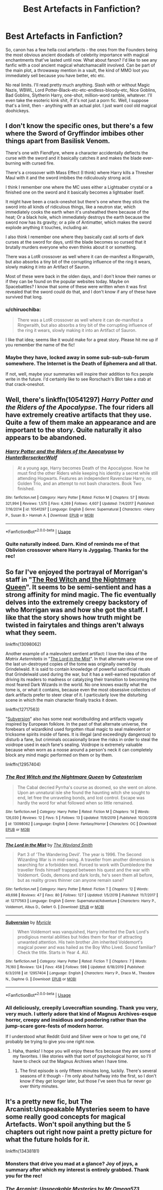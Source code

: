 #+TITLE: Best Artefacts in Fanfiction?

* Best Artefacts in Fanfiction?
:PROPERTIES:
:Author: Avalon1632
:Score: 23
:DateUnix: 1578075200.0
:DateShort: 2020-Jan-03
:FlairText: Request
:END:
So, canon has a few hella cool artefacts - the ones from the Founders being the most obvious ancient doodads of celebrity importance with magical enchantments that've lasted until now. What about fanon? I'd like to see any fanfic with a cool ancient magical whatchamacallit involved. Can be part of the main plot, a throwaway mention in a vault, the kind of MMO loot you immediately sell because you have better, etc etc.

No real limits. I'll read pretty much anything. Slash with or without Magic Nazis, WBWL, Lord Potter-Black-etc-etc-endless-bloody-etc, Nice Goblins, Bad Goblins, Slytherin Harry, one-shot, million-word ramble, whatever. I'll even take the esoteric kink shit, if it's not just a porn fic. Well, I suppose that's a limit, then - anything with an actual plot. I just want cool old magical doohickeys.


** I don't know the specific ones, but there's a few where the Sword of Gryffindor imbibes other things apart from Basilisk Venom.

There's one with Fiendfyre, where a character accidentally deflects the curse with the sword and it basically catches it and makes the blade ever-burning with cursed fire.

There's a crossover with Mass Effect (I think) where Harry kills a Thresher Maul with it and the sword imbibes the ridiculously strong acid.

I think I remember one where the MC uses either a Lightsaber crystal or a finished one on the sword and it basically becomes a lightsaber itself.

It might have been a crack-oneshot but there's one where they stick the sword into all kinds of ridiculous things, like a neutron star, which immediately cooks the earth when it's unsheathed there because of the heat; Or a black hole, which immediately destroys the earth because the sword now has its gravity; or a pile of Antimatter, which makes the sword explode anything it touches, including air.

I also think I remember one where they basically cast all sorts of dark curses at the sword for days, until the blade becomes so cursed that it brutally murders everyone who even thinks about it or something.

There was a LotR crossover as well where it can de-manifest a Ringwraith, but also absorbs a tiny bit of the corrupting influence of the ring it wears, slowly making it into an Artifact of Sauron.

Most of these were back in the olden days, and I don't know their names or if they can be found on the popular websites today. Maybe on Spacebattles? I know that some of these were written when it was first revealed that the sword could do that, and I don't know if any of these have survived that long.
:PROPERTIES:
:Author: Uncommonality
:Score: 7
:DateUnix: 1578089389.0
:DateShort: 2020-Jan-04
:END:

*** u/chiruochiba:
#+begin_quote
  There was a LotR crossover as well where it can de-manifest a Ringwraith, but also absorbs a tiny bit of the corrupting influence of the ring it wears, slowly making it into an Artifact of Sauron.
#+end_quote

I like that idea; seems like it would make for a great story. Please hit me up if you remember the name of the fic!
:PROPERTIES:
:Author: chiruochiba
:Score: 4
:DateUnix: 1578093143.0
:DateShort: 2020-Jan-04
:END:


*** Maybe they have, locked away in some sub-sub-sub-forum somewhere. The Internet is the Death of Ephemera and all that.

If not, well, maybe your summaries will inspire their addition to fics people write in the future. I'd certainly like to see Rorschach's Blot take a stab at that crack-oneshot.
:PROPERTIES:
:Author: Avalon1632
:Score: 1
:DateUnix: 1578135156.0
:DateShort: 2020-Jan-04
:END:


** Well, there's linkffn(10541297) /Harry Potter and the Riders of the Apocalypse/. The four riders all have extremely creative artifacts that they use. Quite a few of them make an appearance and are important to the story. Quite naturally it also appears to be abandoned.
:PROPERTIES:
:Author: Erebus1999
:Score: 5
:DateUnix: 1578090170.0
:DateShort: 2020-Jan-04
:END:

*** [[https://www.fanfiction.net/s/10541297/1/][*/Harry Potter and the Riders of the Apocalypse/*]] by [[https://www.fanfiction.net/u/801855/HunterBerserkerWolf][/HunterBerserkerWolf/]]

#+begin_quote
  At a young age, Harry becomes Death of the Apocalypse. Now he must find the other Riders while keeping his identity a secret while still attending Hogwarts. Features an independent Ravenclaw Harry, no Golden Trio, and an attempt to not bash characters. Book Two finished.
#+end_quote

^{/Site/:} ^{fanfiction.net} ^{*|*} ^{/Category/:} ^{Harry} ^{Potter} ^{*|*} ^{/Rated/:} ^{Fiction} ^{M} ^{*|*} ^{/Chapters/:} ^{57} ^{*|*} ^{/Words/:} ^{321,994} ^{*|*} ^{/Reviews/:} ^{1,575} ^{*|*} ^{/Favs/:} ^{4,269} ^{*|*} ^{/Follows/:} ^{4,607} ^{*|*} ^{/Updated/:} ^{7/4/2017} ^{*|*} ^{/Published/:} ^{7/16/2014} ^{*|*} ^{/id/:} ^{10541297} ^{*|*} ^{/Language/:} ^{English} ^{*|*} ^{/Genre/:} ^{Supernatural} ^{*|*} ^{/Characters/:} ^{<Harry} ^{P.,} ^{Susan} ^{B.>} ^{Hannah} ^{A.} ^{*|*} ^{/Download/:} ^{[[http://www.ff2ebook.com/old/ffn-bot/index.php?id=10541297&source=ff&filetype=epub][EPUB]]} ^{or} ^{[[http://www.ff2ebook.com/old/ffn-bot/index.php?id=10541297&source=ff&filetype=mobi][MOBI]]}

--------------

*FanfictionBot*^{2.0.0-beta} | [[https://github.com/tusing/reddit-ffn-bot/wiki/Usage][Usage]]
:PROPERTIES:
:Author: FanfictionBot
:Score: 2
:DateUnix: 1578090184.0
:DateShort: 2020-Jan-04
:END:


*** Quite naturally indeed. Darn. Kind of reminds me of that Oblivion crossover where Harry is Jyggalag. Thanks for the rec!
:PROPERTIES:
:Author: Avalon1632
:Score: 2
:DateUnix: 1578134821.0
:DateShort: 2020-Jan-04
:END:


** So far I've enjoyed the portrayal of Morrigan's staff in "[[https://www.fanfiction.net/s/13098062/1/The-Red-Witch-and-the-Nightmare-Queen][The Red Witch and the Nightmare Queen]]". It seems to be semi-sentient and has a strong affinity for mind magic. The fic eventually delves into the extremely creepy backstory of who Morrigan was and how she got the staff. I like that the story shows how truth might be twisted in fairytales and things aren't always what they seem.

linkffn(13098062)

Another example of a malevolent sentient artifact: I love the idea of the /Matrix Aeternitatis/ in "[[https://www.fanfiction.net/s/12717563/1/The-Lord-in-the-Mist][The Lord in the Mist]]". In that alternate universe one of the last un-destroyed copies of the tome was originally owned by Grindelwald. It is said to contain knowledge of powerful sacrificial rituals that Grindelwald used during the war, but it has a well-earned reputation of driving its readers to madness or catalyzing their transition to becoming the most feared Dark Wizards in the world. No one knows exactly what the tome is, or what it contains, because even the most obsessive collectors of dark artifacts prefer to steer clear of it. I particularly love the disturbing scene in which the main character finally tracks it down.

linkffn(12717563)

"[[https://www.fanfiction.net/s/12957404/1/Subversion][Subversion]]" also has some neat worldbuilding and artifacts vaguely inspired by European folklore. In the past of that alternate universe, the forebears of wizardkind used forgotten ritual magic to seal malevolent or tricksome spirits inside of fanes. It is illegal (and exceedingly dangerous) to disturb a fane, but criminals occasionally brave the risks in order to steal the voidrope used in each fane's sealing. Voidrope is extremely valuable because when worn as a noose around a person's neck it can completely block any mind magic performed on them or by them.

linkffn(12957404)
:PROPERTIES:
:Author: chiruochiba
:Score: 5
:DateUnix: 1578092896.0
:DateShort: 2020-Jan-04
:END:

*** [[https://www.fanfiction.net/s/13098062/1/][*/The Red Witch and the Nightmare Queen/*]] by [[https://www.fanfiction.net/u/11230232/Catasterism][/Catasterism/]]

#+begin_quote
  The Cabal decried Pyrrha's course as doomed, so she went on alone. Upon an unnatural isle she found the haunting witch she sought to end, let free the unraveling bonds, and lost control. Escape was hardly the word for what followed when so little remained.
#+end_quote

^{/Site/:} ^{fanfiction.net} ^{*|*} ^{/Category/:} ^{Harry} ^{Potter} ^{*|*} ^{/Rated/:} ^{Fiction} ^{M} ^{*|*} ^{/Chapters/:} ^{14} ^{*|*} ^{/Words/:} ^{126,030} ^{*|*} ^{/Reviews/:} ^{12} ^{*|*} ^{/Favs/:} ^{5} ^{*|*} ^{/Follows/:} ^{13} ^{*|*} ^{/Updated/:} ^{11/9/2019} ^{*|*} ^{/Published/:} ^{10/20/2018} ^{*|*} ^{/id/:} ^{13098062} ^{*|*} ^{/Language/:} ^{English} ^{*|*} ^{/Genre/:} ^{Fantasy/Horror} ^{*|*} ^{/Characters/:} ^{OC} ^{*|*} ^{/Download/:} ^{[[http://www.ff2ebook.com/old/ffn-bot/index.php?id=13098062&source=ff&filetype=epub][EPUB]]} ^{or} ^{[[http://www.ff2ebook.com/old/ffn-bot/index.php?id=13098062&source=ff&filetype=mobi][MOBI]]}

--------------

[[https://www.fanfiction.net/s/12717563/1/][*/The Lord in the Mist/*]] by [[https://www.fanfiction.net/u/4263138/The-Wayland-Smith][/The Wayland Smith/]]

#+begin_quote
  Part 3 of 'The Wandering Devil'. The year is 1996. The Second Wizarding War is in mid-swing. A traveller from another dimension is searching for a forbidden text. Forced to work with Dumbledore the traveller finds himself trapped between his quest and the war with Voldemort. Gods, demons and dark lords, he's seen them all before, but as reality grows thinner can anyone remain sane?
#+end_quote

^{/Site/:} ^{fanfiction.net} ^{*|*} ^{/Category/:} ^{Harry} ^{Potter} ^{*|*} ^{/Rated/:} ^{Fiction} ^{T} ^{*|*} ^{/Chapters/:} ^{12} ^{*|*} ^{/Words/:} ^{49,698} ^{*|*} ^{/Reviews/:} ^{47} ^{*|*} ^{/Favs/:} ^{80} ^{*|*} ^{/Follows/:} ^{127} ^{*|*} ^{/Updated/:} ^{1/5/2019} ^{*|*} ^{/Published/:} ^{11/7/2017} ^{*|*} ^{/id/:} ^{12717563} ^{*|*} ^{/Language/:} ^{English} ^{*|*} ^{/Genre/:} ^{Supernatural/Adventure} ^{*|*} ^{/Characters/:} ^{Harry} ^{P.,} ^{Voldemort,} ^{Albus} ^{D.,} ^{Gellert} ^{G.} ^{*|*} ^{/Download/:} ^{[[http://www.ff2ebook.com/old/ffn-bot/index.php?id=12717563&source=ff&filetype=epub][EPUB]]} ^{or} ^{[[http://www.ff2ebook.com/old/ffn-bot/index.php?id=12717563&source=ff&filetype=mobi][MOBI]]}

--------------

[[https://www.fanfiction.net/s/12957404/1/][*/Subversion/*]] by [[https://www.fanfiction.net/u/4812200/Myricle][/Myricle/]]

#+begin_quote
  When Voldemort was vanquished, Harry inherited the Dark Lord's prodigious mental abilities but hides them for fear of attracting unwanted attention. His twin brother Jim inherited Voldemort's magical power and was hailed as the Boy Who Lived. Sound familiar? Check the title. Starts in Year 4. AU.
#+end_quote

^{/Site/:} ^{fanfiction.net} ^{*|*} ^{/Category/:} ^{Harry} ^{Potter} ^{*|*} ^{/Rated/:} ^{Fiction} ^{T} ^{*|*} ^{/Chapters/:} ^{7} ^{*|*} ^{/Words/:} ^{76,160} ^{*|*} ^{/Reviews/:} ^{124} ^{*|*} ^{/Favs/:} ^{458} ^{*|*} ^{/Follows/:} ^{598} ^{*|*} ^{/Updated/:} ^{6/18/2019} ^{*|*} ^{/Published/:} ^{6/3/2018} ^{*|*} ^{/id/:} ^{12957404} ^{*|*} ^{/Language/:} ^{English} ^{*|*} ^{/Characters/:} ^{Harry} ^{P.,} ^{Draco} ^{M.,} ^{Theodore} ^{N.,} ^{Daphne} ^{G.} ^{*|*} ^{/Download/:} ^{[[http://www.ff2ebook.com/old/ffn-bot/index.php?id=12957404&source=ff&filetype=epub][EPUB]]} ^{or} ^{[[http://www.ff2ebook.com/old/ffn-bot/index.php?id=12957404&source=ff&filetype=mobi][MOBI]]}

--------------

*FanfictionBot*^{2.0.0-beta} | [[https://github.com/tusing/reddit-ffn-bot/wiki/Usage][Usage]]
:PROPERTIES:
:Author: FanfictionBot
:Score: 2
:DateUnix: 1578092922.0
:DateShort: 2020-Jan-04
:END:


*** All deliciously, creepily Lovecraftian sounding. Thank you very, very much. I utterly adore that kind of Magnus Archives-esque horror, creepy and insidious and pondering rather than the jump-scare gore-fests of modern horror.

If I understood what Reddit Gold and Silver were or how to get one, I'd probably be trying to give you one right now.
:PROPERTIES:
:Author: Avalon1632
:Score: 2
:DateUnix: 1578134699.0
:DateShort: 2020-Jan-04
:END:

**** Haha, thanks! I hope you will enjoy these fics because they are some of my favorites. I like stories with that sort of psychological horror, so I'll have to check out the Magnus Archives when I have time.
:PROPERTIES:
:Author: chiruochiba
:Score: 1
:DateUnix: 1578136626.0
:DateShort: 2020-Jan-04
:END:

***** The first episode is only fifteen minutes long, luckily. There's several seasons of it though - I'm only about halfway into the first, so I don't know if they get longer later, but those I've seen thus far never go over thirty minutes.
:PROPERTIES:
:Author: Avalon1632
:Score: 2
:DateUnix: 1578138166.0
:DateShort: 2020-Jan-04
:END:


** It's a pretty new fic, but The Arcanist:Unspeakable Mysteries seem to have some really good concepts for magical Artefacts. Won't spoil anything but the 5 chapters out right now paint a pretty picture for what the future holds for it.

linkffn(13438181)
:PROPERTIES:
:Author: DragosHuayra
:Score: 3
:DateUnix: 1578092217.0
:DateShort: 2020-Jan-04
:END:

*** Monsters that drive you mad at a glance? Joy of joys, a summary after which my interest is entirely grabbed. Thank you for the rec!
:PROPERTIES:
:Author: Avalon1632
:Score: 3
:DateUnix: 1578134947.0
:DateShort: 2020-Jan-04
:END:


*** [[https://www.fanfiction.net/s/13438181/1/][*/The Arcanist: Unspeakable Mysteries/*]] by [[https://www.fanfiction.net/u/1935467/Mr-Omega573][/Mr.Omega573/]]

#+begin_quote
  The largest threat to the Statute of Secrecy was not the wizards being found, it was the beings that went bump in the night that would drive you mad at a glance, the demons, the things that you can never unknow. So the Ministry made it all Unspeakable. Magic is Might. WBWL, Mentor!Albus, OP!Harry, Master of Death, Gods, Demons, Real Magic, & The TWT in a way you have never seen.
#+end_quote

^{/Site/:} ^{fanfiction.net} ^{*|*} ^{/Category/:} ^{Harry} ^{Potter} ^{*|*} ^{/Rated/:} ^{Fiction} ^{M} ^{*|*} ^{/Chapters/:} ^{5} ^{*|*} ^{/Words/:} ^{39,122} ^{*|*} ^{/Reviews/:} ^{36} ^{*|*} ^{/Favs/:} ^{179} ^{*|*} ^{/Follows/:} ^{228} ^{*|*} ^{/Updated/:} ^{14h} ^{*|*} ^{/Published/:} ^{11/23/2019} ^{*|*} ^{/id/:} ^{13438181} ^{*|*} ^{/Language/:} ^{English} ^{*|*} ^{/Genre/:} ^{Adventure/Fantasy} ^{*|*} ^{/Characters/:} ^{Harry} ^{P.,} ^{Albus} ^{D.,} ^{Daphne} ^{G.} ^{*|*} ^{/Download/:} ^{[[http://www.ff2ebook.com/old/ffn-bot/index.php?id=13438181&source=ff&filetype=epub][EPUB]]} ^{or} ^{[[http://www.ff2ebook.com/old/ffn-bot/index.php?id=13438181&source=ff&filetype=mobi][MOBI]]}

--------------

*FanfictionBot*^{2.0.0-beta} | [[https://github.com/tusing/reddit-ffn-bot/wiki/Usage][Usage]]
:PROPERTIES:
:Author: FanfictionBot
:Score: 2
:DateUnix: 1578092227.0
:DateShort: 2020-Jan-04
:END:


*** Ugh. Wish it wasn't WBWL, and the choice of Hadrian is especially bad.
:PROPERTIES:
:Author: SnowingSilently
:Score: 2
:DateUnix: 1578118467.0
:DateShort: 2020-Jan-04
:END:

**** Ctrl+F - Replace time, huh? :)
:PROPERTIES:
:Author: Avalon1632
:Score: 1
:DateUnix: 1578134865.0
:DateShort: 2020-Jan-04
:END:


** I dont remember fics with these but

The holy grail (could be made into Hufflepuffs cup)

Excalibur (sword of Gryffindor?)
:PROPERTIES:
:Author: Erkkifloof
:Score: 2
:DateUnix: 1578077935.0
:DateShort: 2020-Jan-03
:END:

*** That'd be an amusing twist. The Magical World is like the classical idea of Faeries - they suck at actually creating anything themselves and just steal from the mundane world to get cool things to enchant. I know one of the myriad 'Harry pokes through the completely lacking logic and continuity of the Rowling Magical World' fics had the Knight Bus and Hogwarts Express violate the anti-enchanting muggle artefacts laws due to that.
:PROPERTIES:
:Author: Avalon1632
:Score: 2
:DateUnix: 1578086712.0
:DateShort: 2020-Jan-04
:END:


** There is this ine one shot in a collection, chapter five.

linkffn(4019373)
:PROPERTIES:
:Author: blackhole_124
:Score: 2
:DateUnix: 1578097231.0
:DateShort: 2020-Jan-04
:END:

*** [[https://www.fanfiction.net/s/4019373/1/][*/Common Sense/*]] by [[https://www.fanfiction.net/u/1228238/DisobedienceWriter][/DisobedienceWriter/]]

#+begin_quote
  My odd ideas file. Little snippets that don't quite merit their own stories. Some funny; some less so.
#+end_quote

^{/Site/:} ^{fanfiction.net} ^{*|*} ^{/Category/:} ^{Harry} ^{Potter} ^{*|*} ^{/Rated/:} ^{Fiction} ^{K+} ^{*|*} ^{/Chapters/:} ^{25} ^{*|*} ^{/Words/:} ^{118,728} ^{*|*} ^{/Reviews/:} ^{1,772} ^{*|*} ^{/Favs/:} ^{2,080} ^{*|*} ^{/Follows/:} ^{1,310} ^{*|*} ^{/Updated/:} ^{10/21/2014} ^{*|*} ^{/Published/:} ^{1/18/2008} ^{*|*} ^{/Status/:} ^{Complete} ^{*|*} ^{/id/:} ^{4019373} ^{*|*} ^{/Language/:} ^{English} ^{*|*} ^{/Download/:} ^{[[http://www.ff2ebook.com/old/ffn-bot/index.php?id=4019373&source=ff&filetype=epub][EPUB]]} ^{or} ^{[[http://www.ff2ebook.com/old/ffn-bot/index.php?id=4019373&source=ff&filetype=mobi][MOBI]]}

--------------

*FanfictionBot*^{2.0.0-beta} | [[https://github.com/tusing/reddit-ffn-bot/wiki/Usage][Usage]]
:PROPERTIES:
:Author: FanfictionBot
:Score: 2
:DateUnix: 1578097239.0
:DateShort: 2020-Jan-04
:END:


*** That was fun, thanks for the rec!
:PROPERTIES:
:Author: Avalon1632
:Score: 1
:DateUnix: 1578132767.0
:DateShort: 2020-Jan-04
:END:


** In a fic that I have been writing for a while, the main character finds a sword in an old tree. The sword has the ability to warp the mind of the person holding it, causing them paranoia or anger. It can also possess anyone that has touched it, regardless of distance. Finally, it was able to communicate with the wielder, talking to them in their mind.

The sword also reeks of death, something wizards do not seem to pick up on, and constantly leeches the lifeforce of anyone nearby.

Of course, the kicker is that the sword is found by an eight-year-old that uses it to practice sword fighting on a hay dummy and speaks to it like a child would any object. The child also seems to dilute the sword and causes all of its powers, bar a few, to be useless on wizardkind.

The sword was created/enchanted by a vampire who wanted to create a weapon that was able to function as a wand. However, something went wrong and he trapped himself in the sword.
:PROPERTIES:
:Author: ModernDayWeeaboo
:Score: 2
:DateUnix: 1578102825.0
:DateShort: 2020-Jan-04
:END:

*** Heh. That sounds almost publishable. I can totally picture a slightly insidious children's book where the young only see a kid befriending a grumpy sword and rereading when you're older reveals the more predatory aspects of the sword's behaviour. Very 'don't talk to strangers' metaphor.

Have you read a published novel called The Misenchanted Sword by Lawrence Watt-Evans? There's no sentience on that blade, but there's a good degree of... inconvenience to the magic on it that I think you might enjoy.
:PROPERTIES:
:Author: Avalon1632
:Score: 2
:DateUnix: 1578131686.0
:DateShort: 2020-Jan-04
:END:


** (outside the fandom, you should probably read [[https://archiveofourown.org/works/11478249/chapters/25740126][Worth the Candle]])
:PROPERTIES:
:Author: adgnatum
:Score: 3
:DateUnix: 1578084309.0
:DateShort: 2020-Jan-04
:END:

*** Thanks! I haven't read it, but the summary makes it sound like a more modern, depressed-twenty-something version of The Chronicles of Thomas Covenant. Definitely took my interest.
:PROPERTIES:
:Author: Avalon1632
:Score: 3
:DateUnix: 1578086413.0
:DateShort: 2020-Jan-04
:END:

**** Huh. I've never heard of that one before.

Looking at its wiki entry, I can see the basis for a comparison
:PROPERTIES:
:Author: adgnatum
:Score: 2
:DateUnix: 1578108856.0
:DateShort: 2020-Jan-04
:END:

***** u/Avalon1632:
#+begin_quote
  The Chronicles of Thomas Covenant
#+end_quote

Yeah, it's not the most well-known of series'. Shame, really. It's pretty darn good, aside from the Silmarillion-esque word usage and overuse of invented words that aren't explained very well. If you read and enjoy really long fantasy books that read like they should be intoned by a Shakespearean actor, you'd probably like it. If not, probably not.
:PROPERTIES:
:Author: Avalon1632
:Score: 2
:DateUnix: 1578130211.0
:DateShort: 2020-Jan-04
:END:


** Well, I have just the fic! Namely [[https://archiveofourown.org/works/10200][Cursed Artefacts for Sale]] by Icarus, linkao3(10200) or linkffn(1753258). It's part of a series, but can be read as a standalone. It's Snape/Harry, but in this installment the Snarry is super mild and barely there at all. I could easily call it gen even. Anyway, in this series Snape is a rich pureblood and dark arts afficionado, who enjoys buying cursed artefacts and then trying to lift the curses off of them. In this fic, he and Harry go to a cursed artefacts auction, because Snape wants to add to his collection. They obviously see a lot of cool artefacts along the way. It's very imaginative and lovely and I think you'll enjoy it!
:PROPERTIES:
:Author: Antuhsa
:Score: 3
:DateUnix: 1578078311.0
:DateShort: 2020-Jan-03
:END:

*** Huh. Sounds like a Mortdecai-esque art dealer version of that Gothic fic with Harry and Ginny. I think it was called Gothic, anyway.

Interesting! Thank you for the rec.
:PROPERTIES:
:Author: Avalon1632
:Score: 2
:DateUnix: 1578086579.0
:DateShort: 2020-Jan-04
:END:

**** You're welcome! I've never heard of that Ginny/Harry fic you mentioned, but it sounds good. Do you have a link somewhere? Cursed Artefacts for Sale scratched an itch I didn't even know I had, so I'm very interested in reading more fics about wizarding art dealing.
:PROPERTIES:
:Author: Antuhsa
:Score: 2
:DateUnix: 1578089114.0
:DateShort: 2020-Jan-04
:END:

***** Sure, here ya go.

[[https://www.fanfiction.net/s/11922116/1/Gothic]]
:PROPERTIES:
:Author: Avalon1632
:Score: 3
:DateUnix: 1578131379.0
:DateShort: 2020-Jan-04
:END:

****** Thanks!
:PROPERTIES:
:Author: Antuhsa
:Score: 1
:DateUnix: 1578144223.0
:DateShort: 2020-Jan-04
:END:


*** [[https://www.fanfiction.net/s/1753258/1/][*/Cursed Artefacts For Sale/*]] by [[https://www.fanfiction.net/u/295177/Icarus][/Icarus/]]

#+begin_quote
  Primer to the Dark Arts universe. "Collecting Cursed Artefacts is a registered form of madness in the Compendium of Wizarding Mental Disorders and Other Things That Make You Twitch," Severus said, "but it's very a popular one." Severus drags Harry to a wi
#+end_quote

^{/Site/:} ^{fanfiction.net} ^{*|*} ^{/Category/:} ^{Harry} ^{Potter} ^{*|*} ^{/Rated/:} ^{Fiction} ^{T} ^{*|*} ^{/Words/:} ^{6,738} ^{*|*} ^{/Reviews/:} ^{23} ^{*|*} ^{/Favs/:} ^{51} ^{*|*} ^{/Follows/:} ^{6} ^{*|*} ^{/Published/:} ^{2/28/2004} ^{*|*} ^{/id/:} ^{1753258} ^{*|*} ^{/Language/:} ^{English} ^{*|*} ^{/Genre/:} ^{Humor} ^{*|*} ^{/Characters/:} ^{Harry} ^{P.,} ^{Severus} ^{S.} ^{*|*} ^{/Download/:} ^{[[http://www.ff2ebook.com/old/ffn-bot/index.php?id=1753258&source=ff&filetype=epub][EPUB]]} ^{or} ^{[[http://www.ff2ebook.com/old/ffn-bot/index.php?id=1753258&source=ff&filetype=mobi][MOBI]]}

--------------

*FanfictionBot*^{2.0.0-beta} | [[https://github.com/tusing/reddit-ffn-bot/wiki/Usage][Usage]]
:PROPERTIES:
:Author: FanfictionBot
:Score: 0
:DateUnix: 1578078332.0
:DateShort: 2020-Jan-03
:END:


** Just finished rereading Hermione Granger and the Crystal of Time by Aurette on ffn, makes for a pretty good read.
:PROPERTIES:
:Author: dontpokethemamabear
:Score: 1
:DateUnix: 1578099933.0
:DateShort: 2020-Jan-04
:END:

*** u/Avalon1632:
#+begin_quote
  Hermione Granger and the Crystal of Time by Aurette
#+end_quote

Oooh. Looks interesting! Bureaucrat finds conspiracy stories are often hella fun. Thanks for the rec.
:PROPERTIES:
:Author: Avalon1632
:Score: 2
:DateUnix: 1578134501.0
:DateShort: 2020-Jan-04
:END:


** [[http://www.greyblue.net/MidnightBlue/story.php?storyid=2][Mirror of Maybe]]\\
Bewarned, it's abandoned. :(
:PROPERTIES:
:Author: allhailchickenfish
:Score: 1
:DateUnix: 1578109609.0
:DateShort: 2020-Jan-04
:END:

*** Aren't they all? :'( Thanks for the rec, though. I do love the idea of the Ministry using yet another insanely dangerous artefact as an entertainment piece.

Fanfiction really needs a repository of abandoned fics that the authors allow for adoption. Like the Orphan profile on Ao3, but closer in structure to the FFnet beta-finder. Set a marker as abandoned and another as 'up for adoption'. We'd get so many more fics completed that way.
:PROPERTIES:
:Author: Avalon1632
:Score: 2
:DateUnix: 1578131874.0
:DateShort: 2020-Jan-04
:END:


*** I saw a :( so heres an :) hope your day is good
:PROPERTIES:
:Author: SmileBot-2020
:Score: 0
:DateUnix: 1578109625.0
:DateShort: 2020-Jan-04
:END:
